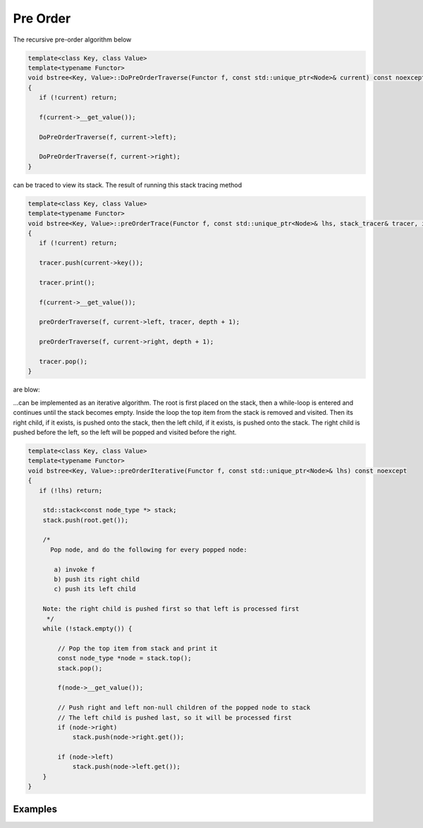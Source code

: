 Pre Order
---------

The recursive pre-order algorithm below

.. code-block:: cpp

    template<class Key, class Value>
    template<typename Functor>
    void bstree<Key, Value>::DoPreOrderTraverse(Functor f, const std::unique_ptr<Node>& current) const noexcept
    {
       if (!current) return;
    
       f(current->__get_value()); 
    
       DoPreOrderTraverse(f, current->left);
    
       DoPreOrderTraverse(f, current->right);
    }

can be traced to view its stack. The result of running this stack tracing method 

.. code-block:: cpp

    template<class Key, class Value>
    template<typename Functor>
    void bstree<Key, Value>::preOrderTrace(Functor f, const std::unique_ptr<Node>& lhs, stack_tracer& tracer, int depth) const noexcept
    {
       if (!current) return;
       
       tracer.push(current->key());
    
       tracer.print();
    
       f(current->__get_value()); 
    
       preOrderTraverse(f, current->left, tracer, depth + 1);
    
       preOrderTraverse(f, current->right, depth + 1);
    
       tracer.pop();
    }

are blow:

.. todo:: complete this.
    
...can be implemented as an iterative algorithm. The root is first placed on the stack, then a while-loop is entered and continues until the stack becomes empty. Inside the loop the top item from the stack is removed and visited.
Then its right child, if it exists, is pushed onto the stack, then the left child, if it exists, is pushed onto the stack. The right child is pushed before the left, so the left will be popped and visited before the right.

.. code-block:: cpp

    template<class Key, class Value>
    template<typename Functor>
    void bstree<Key, Value>::preOrderIterative(Functor f, const std::unique_ptr<Node>& lhs) const noexcept
    {
       if (!lhs) return;
      
        std::stack<const node_type *> stack; 
        stack.push(root.get()); 
      
        /*
          Pop node, and do the following for every popped node:
     
           a) invoke f 
           b) push its right child 
           c) push its left child 
    
        Note: the right child is pushed first so that left is processed first 
         */
        while (!stack.empty()) { 
    
            // Pop the top item from stack and print it 
            const node_type *node = stack.top(); 
            stack.pop(); 
    
            f(node->__get_value()); 
    
            // Push right and left non-null children of the popped node to stack 
            // The left child is pushed last, so it will be processed first 
            if (node->right)  
                stack.push(node->right.get()); 
    
            if (node->left) 
                stack.push(node->left.get()); 
        } 
    }

Examples
^^^^^^^^
